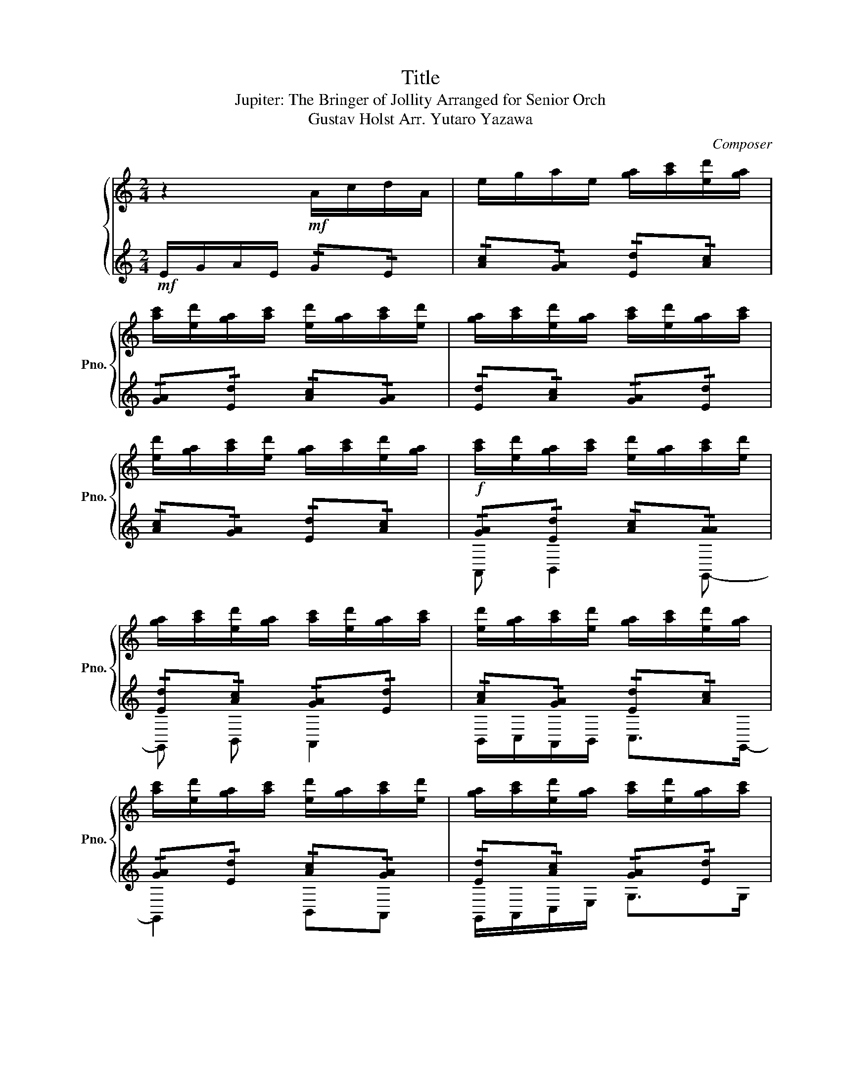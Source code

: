 X:1
T:Title
T:Jupiter: The Bringer of Jollity Arranged for Senior Orch
T:Gustav Holst Arr. Yutaro Yazawa
C:Composer
%%score { ( 1 4 5 ) | ( 2 3 6 ) }
L:1/8
M:2/4
K:C
V:1 treble nm="ピアノ" snm="Pno."
V:4 treble 
V:5 treble 
V:2 treble 
V:3 treble 
V:6 treble 
V:1
 z2!mf! A/c/d/A/ | e/g/a/e/ [ga]/[ac']/[ed']/[ga]/ | %2
 [ac']/[ed']/[ga]/[ac']/ [ed']/[ga]/[ac']/[ed']/ | [ga]/[ac']/[ed']/[ga]/ [ac']/[ed']/[ga]/[ac']/ | %4
 [ed']/[ga]/[ac']/[ed']/ [ga]/[ac']/[ed']/[ga]/ | [ac']/[ed']/[ga]/[ac']/ [ed']/[ga]/[ac']/[ed']/ | %6
 [ga]/[ac']/[ed']/[ga]/ [ac']/[ed']/[ga]/[ac']/ | [ed']/[ga]/[ac']/[ed']/ [ga]/[ac']/[ed']/[ga]/ | %8
 [ac']/[ed']/[ga]/[ac']/ [ed']/[ga]/[ac']/[ed']/ | [ga]/[ac']/[ed']/[ga]/ [ac']/[ed']/[ga]/[ac']/ | %10
 [ed']/[ga]/[ac']/[ed']/ [ga]/[ac']/[ed']/[ga]/ | [ac']/[ed']/[ga]/[ac']/ [ed']/[ga]/[ac']/[ed']/ | %12
 z2 !>![Beb]2- | [Beb]4- | [Beb]4 |!ff! f _e2 _B- | Bd c2 | _BA GF | z4 | %19
!f![Q:1/4=150]"^\n" Gc f2 | Gc f2 | Gc fg | d4 | A,D G2 | ^DA d2 | A,D GA | ^DA d^d | DG ^cG | %28
 ^cg DG | ^cG cg | DG ^c!breath![Ge] |[Q:1/4=140]"^\n" z4 | z4 | z4 | z4[Q:1/4=145] | z4 | z4 | %37
[Q:1/4=150] z4 | z4 | z4 | z4 | z4 | z4 | a b2 g- | gb a2 |!>(! b/c'/a/b/ c'>g-!>)! | g2 ba- | %47
 a2 g2- | g2 e2 | c2 A2 | G z z2 |[M:3/4][Q:1/4=160]"^\n"!ff! G2 D2 E2 | F2 E2 D2 | G2 D2 E2 | %54
 A,2 B,2 C2 | G2 D2 E2 | FG A2 (3GAG | F2 (3EFE D2 | (3A,G,A, B,2 C2 | G2 D2 E2 | F2 E2 D2 | %61
 G2 D2 E2 | A,2 B,2 C2 | G2 D2 E2 | FG A2 (3GAG | F2 (3EFE D2 | (3A,G,A, B,2 C2 | G2 D2 E2 | %68
 F2 E2 D2 | G2 D2 E2 | A,2 B,2 C2 | G2 D2 E2 | FG A2 (3GAG | F2 (3EFE D2 | (3A,G,A, B,2 C2 | %75
[M:2/4][Q:1/4=170]"^\n"!fff! !>!_d4- | d4- | d4- | d4 | z _d2 d- | d_d d2 | _d/d/d/d/ d>d | %82
 _dd z d | e4- | e4- | e4 |[Q:1/4=160]!mf! A,4- | A,4 | G,_B, C2 | G,_B, C2 | z2[Q:1/4=150] C_E | %91
 GG z2 | z2[Q:1/4=145] g_b | c'4- | c'2[Q:1/4=140] g z |[Q:1/4=135] z4 | %96
!mp![Q:1/4=130] [cea] z z2 |!ff![Q:1/4=120] G2 _B2 ||[K:Eb][M:3/4][Q:1/4=75] c2 ce d>B | ef e2 d2 | %100
 cd c2 B2 | G2- G2 GB | c2 ce d>B | ef g2 g2 | gf e2 f2 | e2- e2 bg | f2 f2 eg | f2 B2 bg | %108
 f2 f2 gb | c'2- c'2 c'd' |!<(! e'2 d'2 c'2!<)! | b2 e'2 g2 |!<(! fe f2 g2!<)! | b2- b2!ff! gb | %114
!fff! c'2 c'e' d'>b | e'f' e'2 d'2 | c'd' c'2 b2 | g2- g2 gb | c'2 c'e' d'>b | e'f' g'2 g'2 | %120
 g'f' e'2!>(! f'2-!>)! | f'2- f'2- f' z |[M:2/4][Q:1/4=170]!mf! B,E A2 | B,E AB | F4 | EA de | B4 | %127
 EG de | =ea d'=e' |!f! E,A, D=E ||[K:C]!ff! ^f ^g2 e- | e^g ^f2 | ^g/a/^f/g/ a>e | ^g ^f2 E- | %134
 E/^F/A/^c/ e>e | ^f ^g2 e | z4 | z4 | z4 | z4 | z4 |[M:3/4][Q:1/4=173]!ff! _d2 _A2 _B2 | %142
 B2 _B2 _A2 |[Q:1/4=175] _d2 _A2 _B2 | _E2 F2 _G2 | _d2 _A2 _B2 | B_d _e2[Q:1/4=180] (3ded | %147
 B2 (3_B=B_B _A2 | (3_E_DE F2 _G2 |[Q:1/4=183]!f! e'c' ge c/e/g/c'/ | z2 d'4 | e'c' ge c/e/g/c'/ | %152
 z2 d'4 | e'c' ge gc' |[Q:1/4=185] d'_b fd fb | c'g ec eg |[Q:1/4=188] _bf d_B df | %157
 g z!ff! d!<(!e c2-!<)! | ce d4 |!<(! z2 (3ded de!<)! | f2 e2 d2 | z2 de c2- |[Q:1/4=190] ce d4 | %163
[Q:1/4=195] de cd e>c | f2 e2 d2 |[M:2/4][Q:1/4=185]!fff!!f!!fff!!<(! !>![CEGegc'e'g'c'']4-!<)! | %166
 [CEGegc'e'g'c'']4- | [CEGegc'e'g'c'']4 | [CEGegc'e'g'c'']4 |!<(! z g2 [eg]-!<)! | [eg][eg] [eg]2 | %171
 [eg]/[eg]/[eg]/[eg]/ [eg]>[eg] | [eg][eg] z [eg] |[Q:1/4=175]!<(! !>![CEGegc'e'g'c'']4!<)! | %174
[Q:1/4=170] !>![Ff'f'']4 |[Q:1/4=165] !>![_B,DFdf_bd'f'_b']4- | %176
 !>![B,DFdfbd'f'b']2[Q:1/4=155] !>![d'd'']2 |[Q:1/4=160] !>![CEGegc'e'g'c'']4- | %178
 [CEGegc'e'g'c'']4 | !>![CEGegc'e'g'c'']2 z2 |] %180
V:2
!mf! E/G/A/E/ !/!G!/!E | !/![Ac]!/![GA] !/![Ed]!/![Ac] | !/![GA]!/![Ed] !/![Ac]!/![GA] | %3
 !/![Ed]!/![Ac] !/![GA]!/![Ed] | !/![Ac]!/![GA] !/![Ed]!/![Ac] |!f! !/![GA]!/![Ed] !/![Ac]!/![AA] | %6
 !/![Ed]!/![Ac] !/![GA]!/![Ed] | !/![Ac]!/![GA] !/![Ed]!/![Ac] | !/![GA]!/![Ed] !/![Ac]!/![GA] | %9
 !/![Ed]!/![Ac] !/![GA]!/![Ed] | !/![Ac]!/![GA] !/![Ed]!/![Ac] | !/![GA]!/![Ed] !/![Ac]!/![GA] | %12
 z2 !>![^G,,E^G]2- | [G,,EG]4- | [G,,EG]4 |!ff! [F,A,] [_E,G,]2 [_B,,D,]- | [B,,D,][D,F,] [C,E,]2 | %17
 [_B,,D,][A,,C,] [G,,B,,][F,,A,,] | z4 | z4 | z4 | z4 | z4 |!<(! z4!<)! | z4 | z4 | z4 | %27
!<(! z4!<)! | z4 | z4 | z2 z [^D^A] |!ff! B,D E2- | E^F GA | ^FD D2- | D2 B,D | E3 ^F | GA Bd | %37
 ^cA ^F2- | F2 ^cA | ^F3 B | GE CA, | ^F,D, D,2- | D,4- | D, z z2 | z4 | z4 |!mf! DG c2 | EA d2 | %48
 DG cE | A d3 |!<(! DG cd!<)! |[M:3/4] [G,B,G]2 z2 z2 | [F,A,F]2 z2 z2 | [G,B,G]2 z2 z2 | %54
 [D,A,]2 z2 z2 | [G,DG]2 z2 z2 | [F,A,F]2 z2 z2 | [G,B,F]2 z2 z2 | [D,A,]2 z2 z2 | z2!ff! B4 | %60
 AF DA, DF | z2 B4 | cA FD FA | z2 B4 | AF CA, CF | BG DB, DG | cA FC FA | z2 A,B, G,2- | %68
 G,B, A,4 | z2 (3A,B,G, A,>B, | C2 B,2 A,2 | z2 A,B, G,2- | G,B, A,4 | A,B, G,A, B,>G, | %74
 C2 B,2 A,2 |[M:2/4]!fff! !>!_G4- | G4- | G4- | G4 | z _B,,2 B,,- | B,,_B,, B,,2 | %81
 _B,,/B,,/B,,/B,,/ B,,>B,, | _B,,B,, z B,, | G,,4- | G,,4- | G,,4 |!mf! G,/G,/G,/G,/ G,/G,/G,/G,/ | %87
 G,/G,/G,/G,/ G,/G,/G,/G,/ | G,/G,/G,/G,/ G,/G,/G,/G,/ | G,/G,/G,/G,/ G,/G,/G,/G,/ | %90
 G,/G,/G,/G,/ G,/G,/G,/G,/ | G,/G,/G,/G,/ G,/G,/G,/G,/ | G,/G,/G,/G,/ G,/G,/G,/G,/ | %93
 G,/G,/G,/G,/ G,/G,/G,/G,/ | G,/G,/G,/G,/ G, z | z4 |!mp! [G,D_Bg] z z2 | z4 || %98
[K:Eb][M:3/4]!ff! [A,,EAc]2 z2 [B,,FBd]2 | [G,,EBe]2 z2 [G,,EBd]2 | [A,,EAc]2 z2 [B,,DF]2 | %101
 [C,CEG]4 [B,,B,DG]2 | [A,,EAc]2 z2 [B,,FBd]2 | [G,,EBe]2 z2 [E,,E-B-d-][G,,EBd] | %104
 [A,,A,Ac]2 z2 [C,CAc]2 | z2 [E,,E,G,B,]2 [G,,G,B,E]2 | [B,,F,B,D]2 z2 [C,G,CE]2 | %107
 [D,B,DF]2 z2 [G,,G,B,E]2 | [B,,F,B,D]2 z2 [E,G,B,E]2 | [A,C-E-]2 [G,C-E]2 [F,A,C]2 | %110
!<(! [Cc]2 [B,B]2 [A,A]2!<)! | [G,G]2 [F,F]2 [E,E]2 |!<(! [A,A]2 [F,F]2 [E,E]2!<)! | %113
 [Dd]2 [Cc]2 [B,B]2 |!fff! [A,,EAc]2 z2 [B,,FBd]2 | [G,,EBe]2 z2 [G,,EBd]2 | %116
 [A,,EAc]2 z2 [B,,DF]2 | [C,CEG]4 [B,,B,DG]2 | [A,,EAc]2 z2 [B,,FBd]2 | %119
 [G,,EBe]2 z2 [E,,E-B-d-][G,,EBd] | [A,,A,Ac]2 z2!>(! [C,CAc]2-!>)! | %121
 [C,CAc]2- [C,CAc]2- [C,CAc] z |[M:2/4] z4 | z4 |!mf! CF Bc | F4 | Be ab | fa e'f' | z2!f! FA | %129
 df z2 ||[K:C] z4 | z4 | z4 | z4 | z4 | z4 |!mf! Gc f2 | Ad g2 | Gc fA | d g3 | Gc fg | %141
[M:3/4] [F_d_a]2 z2 z2 | [_EB_g]2 z2 z2 | [F_d_a]2 z2 z2 | [_GA_d]2 z2 z2 | [F_d_a]2 z2 z2 | %146
 [_EB_g]2 z2 z2 | [F_d_a]2 z2 z2 | [_AB_e]2 z4 |!f! z2 G2 A2 | _B2 A2 G2 | z2 G2 A2 | D2 E2 F2 | %153
 c2 G2 A2 | _Bc d2 (3cdc | _B2 (3ABA G2 | (3dcd e2 f2 | c2!ff! G2!<(! A2!<)! | _B2 A2 G2 | %159
!<(! c2 G2 A2!<)! | D2 E2 F2 | c2 G2 A2 | _Bc d2 (3cdc | _B2 (3ABA G2 | (3DCD E2 F2 | %165
[M:2/4][K:bass]!fff!!f!!fff!!fff!!<(! !>![C,,,E,,,G,,,C,,E,,G,,C,E,G,CEG]4-!<)! | %166
 [C,,,E,,,G,,,C,,E,,G,,C,E,G,CEG]4- | [C,,,E,,,G,,,C,,E,,G,,C,E,G,CEG]4 | %168
 [C,,,E,,,G,,,C,,E,,G,,C,E,G,CEG]4 |!<(! z !>![C,,,C,,C,]2 !>![C,,,C,,C,]-!<)! | %170
 !>![C,,,C,,C,]!>![C,,,C,,C,] !>![C,,,C,,C,]2 | %171
 !>![C,,,C,,C,]/!>![C,,,C,,C,]/!>![C,,,C,,C,]/!>![C,,,C,,C,]/ !>![C,,,C,,C,]>!>![C,,,C,,C,] | %172
 !>![C,,,C,,C,]!>![C,,,C,,C,] z !>![C,,,C,,C,] | %173
!fff!!fff!!fff!!fff!!fff!!fff!!<(! !>![C,,,E,,,G,,,C,,E,,G,,C,E,G,CEG]4!<)! | %174
!fff!!fff!!fff!!fff!!fff!!fff! !>![F,,,F,,F,F]4 | %175
!fff!!fff!!fff!!fff!!fff!!fff! !>![_B,,,,D,,,F,,,_B,,,D,,F,,_B,,D,F,_B,DF]4- | %176
!fff!!fff! !>![B,,,,D,,,F,,,B,,,D,,F,,B,,D,F,B,DF]2!fff!!fff!!fff!!fff!!fff!!fff! !>![A,,,,A,,,A,,D,A,D]2 | %177
!fff!!fff!!fff!!fff!!fff!!fff! !>![C,,,E,,,G,,,C,,E,,G,,C,E,G,CEG]4- | %178
!fff!!fff!!fff!!fff! [C,,,E,,,G,,,C,,E,,G,,C,E,G,CEG]4 | %179
 !>![C,,,E,,,G,,,C,,E,,G,,C,E,G,CEG]2!fff!!fff!!fff!!fff! z2 |] %180
V:3
 x4 | x4 | x4 | x4 | x4 | A,, B,,2 G,,- | G,, B,, A,,2 | B,,/C,/A,,/B,,/ C,>G,,- | G,,2 B,,A,, | %9
 G,,/A,,/C,/E,/ G,>G, | A, B,2 G,- | G, z z2 | x4 | x4 | x4 | x4 | x4 | x4 | x4 | x4 | x4 | x4 | %22
 x4 | x4 | x4 | x4 | x4 | x4 | x4 | x4 | x4 | x4 | x4 | x4 | x4 | x4 | x4 | x4 | x4 | x4 | x4 | %41
 x4 | x4 | x4 | x4 | x4 | x4 | x4 | x4 | x4 | x4 |[M:3/4] x6 | x6 | x6 | x6 | x6 | x6 | x6 | x6 | %59
 x6 | x6 | x6 | x6 | x6 | x6 | x6 | x6 | x6 | x6 | x6 | x6 | x6 | x6 | x6 | x6 |[M:2/4] !>!_B,,4- | %76
 B,,4- | B,,4- | B,,4 | x4 | x4 | x4 | x4 | E4- | E4- | E4 | x4 | x4 | x4 | x4 | x4 | x4 | x4 | %93
 x4 | x4 | x4 | x4 | x4 ||[K:Eb][M:3/4] x6 | x6 | x6 | x6 | x6 | x6 | x6 | x6 | x6 | x6 | x6 | x6 | %110
 x6 | x6 | x6 | x6 | x6 | x6 | x6 | x6 | x6 | x6 | x6 | x6 |[M:2/4] x4 | x4 | x4 | x4 | x4 | x4 | %128
 z2 B,D | Ac z2 ||[K:C] x4 | x4 | x4 | x4 | x4 | x4 | x4 | x4 | x4 | x4 | x4 |[M:3/4] x6 | x6 | %143
 x6 | x6 | x6 | x6 | x6 | x6 | x6 | x6 | x6 | x6 | x6 | x6 | x6 | x6 | x6 | x6 | x6 | x6 | x6 | %162
 x6 | x6 | x6 |[M:2/4][K:bass] x4 | x4 | x4 | x4 | z E2 E- | EE E2 | E/E/E/E/ E>E | EE z E | x4 | %174
 x4 | x4 | x2 !>!d2 | x4 | x4 | x2 z2 |] %180
V:4
 x4 | x4 | x4 | x4 | x4 | x4 | x4 | x4 | x4 | x4 | x4 | x4 | x4 | x4 | x4 | x4 | x4 | x4 | x4 | %19
 x4 | x4 | x4 | x4 | x4 | x4 | x4 | x4 | x4 | x4 | x4 | x4 | x4 | x4 | x4 | x4 | x4 | x4 | x4 | %38
 x4 | x4 | x4 | x4 | x4 | x4 | x4 | x4 | x4 | x4 | x4 | x4 | x4 |[M:3/4] x6 | x6 | x6 | x6 | x6 | %56
 x6 | x6 | x6 | x6 | x6 | x6 | x6 | x6 | x6 | x6 | x6 | x6 | x6 | x6 | x6 | x6 | x6 | x6 | x6 | %75
[M:2/4] x4 | x4 | x4 | x4 | z _G2 G- | G_G G2 | _G/G/G/G/ G>G | _GG z G | G4- | G4- | G4 | D4- | %87
 D4 | x4 | x4 | x4 | x4 | x4 | x4 | x4 | x4 | x4 | x4 ||[K:Eb][M:3/4] x6 | x6 | x6 | x6 | x6 | x6 | %104
 x6 | x6 | x6 | x6 | x6 | x6 | x6 | x6 | x6 | z2 z2 GB | c2 ce d>B | ef e2 d2 | cd c2 B2 | %117
 G2- G2 GB | c2 ce d>B | ef g2 g2 | gf e2 f2- | f2- f2- f z |[M:2/4] z4 | x4 | x4 | x4 | x4 | x4 | %128
 Bd ab | B,D AB ||[K:C] x4 | x4 | x4 | x4 | x4 | x4 | x4 | x4 | x4 | x4 | x4 |[M:3/4] x6 | x6 | %143
 x6 | x6 | x6 | x6 | x6 | x6 | c'g ec G/c/e/g/ | z2 _b4 | c'g ec G/c/e/g/ | z2 _b4 | c'g ec eg | %154
 _bf dB df | ge cG ce | fd _BF Bd | e z z4 | x6 | x6 | x6 | x6 | x6 | x6 | x6 |[M:2/4] !>!c4- | %166
 c4- | c4 | c4 | z !>![Ge]2 !>!G- | !>!G!>!G !>!G2 | !>!G/!>!G/!>!G/!>!G/ !>!G>!>!G | %172
 !>!G!>!G z !>!G | c4 | f4 | _B4- | B2 !>!d2 | !>!c4- | c4 | c2 z2 |] %180
V:5
 x4 | x4 | x4 | x4 | x4 | x4 | x4 | x4 | x4 | x4 | x4 | x4 | x4 | x4 | x4 | x4 | x4 | x4 | x4 | %19
 x4 | x4 | x4 | x4 | x4 | x4 | x4 | x4 | x4 | x4 | x4 | x4 | x4 | x4 | x4 | x4 | x4 | x4 | x4 | %38
 x4 | x4 | x4 | x4 | x4 | x4 | x4 | x4 | x4 | x4 | x4 | x4 | x4 |[M:3/4] x6 | x6 | x6 | x6 | x6 | %56
 x6 | x6 | x6 | x6 | x6 | x6 | x6 | x6 | x6 | x6 | x6 | x6 | x6 | x6 | x6 | x6 | x6 | x6 | x6 | %75
[M:2/4] x4 | x4 | x4 | x4 | x4 | x4 | x4 | x4 | B4- | B4- | B4 | A4- | A4 | x4 | x4 | x4 | x4 | %92
 x4 | x4 | x4 | x4 | x4 | x4 ||[K:Eb][M:3/4] x6 | x6 | x6 | x6 | x6 | x6 | x6 | x6 | x6 | x6 | x6 | %109
 x6 | x6 | x6 | x6 | x6 | x6 | x6 | x6 | x6 | x6 | x6 | x6 | x6 |[M:2/4] x4 | x4 | x4 | x4 | x4 | %127
 x4 | x4 | x4 ||[K:C] x4 | x4 | x4 | x4 | x4 | x4 | x4 | x4 | x4 | x4 | x4 |[M:3/4] x6 | x6 | x6 | %144
 x6 | x6 | x6 | x6 | x6 | x6 | x6 | x6 | x6 | x6 | x6 | x6 | x6 | x6 | x6 | x6 | x6 | x6 | x6 | %163
 x6 | x6 |[M:2/4] x4 | x4 | x4 | x4 | z !>![c'c'']2 !>![c'c'']- | %170
 !>![c'c'']!>![c'c''] !>![c'c'']2 | %171
 !>![c'c'']/!>![c'c'']/!>![c'c'']/!>![c'c'']/ !>![c'c'']>!>![c'c''] | %172
 !>![c'c'']!>![c'c''] z !>![c'c''] | z4 | z4 | z4 | z2 z2 | x4 | x4 | z2 z2 |] %180
V:6
 x4 | x4 | x4 | x4 | x4 | x4 | x4 | x4 | x4 | x4 | x4 | x4 | x4 | x4 | x4 | x4 | x4 | x4 | x4 | %19
 x4 | x4 | x4 | x4 | x4 | x4 | x4 | x4 | x4 | x4 | x4 | x4 | x4 | x4 | x4 | x4 | x4 | x4 | x4 | %38
 x4 | x4 | x4 | x4 | x4 | x4 | x4 | x4 | x4 | x4 | x4 | x4 | x4 |[M:3/4] x6 | x6 | x6 | x6 | x6 | %56
 x6 | x6 | x6 | x6 | x6 | x6 | x6 | x6 | x6 | x6 | x6 | x6 | x6 | x6 | x6 | x6 | x6 | x6 | x6 | %75
[M:2/4] x4 | x4 | x4 | x4 | x4 | x4 | x4 | x4 | x4 | x4 | x4 | x4 | x4 | x4 | x4 | x4 | x4 | x4 | %93
 x4 | x4 | x4 | x4 | x4 ||[K:Eb][M:3/4] x6 | x6 | x6 | x6 | x6 | x6 | x6 | x6 | x6 | x6 | x6 | x6 | %110
 x6 | x6 | x6 | x6 | x6 | x6 | x6 | x6 | x6 | x6 | x6 | x6 |[M:2/4] x4 | x4 | x4 | x4 | x4 | x4 | %128
 z2 F,A, | DF z2 ||[K:C] x4 | x4 | x4 | x4 | x4 | x4 | x4 | x4 | x4 | x4 | x4 |[M:3/4] x6 | x6 | %143
 x6 | x6 | x6 | x6 | x6 | x6 | x6 | x6 | x6 | x6 | x6 | x6 | x6 | x6 | x6 | x6 | x6 | x6 | x6 | %162
 x6 | x6 | x6 |[M:2/4][K:bass] x4 | x4 | x4 | x4 | z c2 !>!c- | !>!c!>!c !>!c2 | %171
 !>!c/!>!c/!>!c/!>!c/ !>!c>!>!c | !>!c!>!c z !>!c | z4 | z4 | z4 | z2 z2 | x4 | x4 | z2 z2 |] %180

